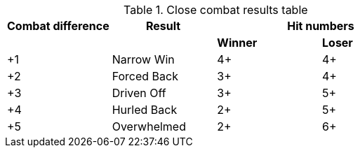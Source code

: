 .Close combat results table
[cols="4*^", hrows=2]
|===
|Combat difference |Result 2+|Hit numbers

|| s|Winner s|Loser

|+1 |Narrow Win |4+ |4+

|+2 |Forced Back |3+ |4+

|+3 |Driven Off |3+ |5+

|+4 |Hurled Back |2+ |5+

|+5 |Overwhelmed |2+ |6+
|===